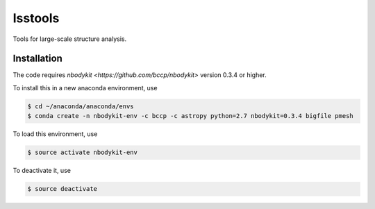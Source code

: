 lsstools
=========================================
Tools for large-scale structure analysis.


Installation
------------
The code requires `nbodykit <https://github.com/bccp/nbodykit>` version 0.3.4 or higher.

To install this in a new anaconda environment, use

.. code-block:: bash

  $ cd ~/anaconda/anaconda/envs
  $ conda create -n nbodykit-env -c bccp -c astropy python=2.7 nbodykit=0.3.4 bigfile pmesh 

To load this environment, use

.. code-block:: bash

  $ source activate nbodykit-env

To deactivate it, use

.. code-block:: bash

  $ source deactivate
